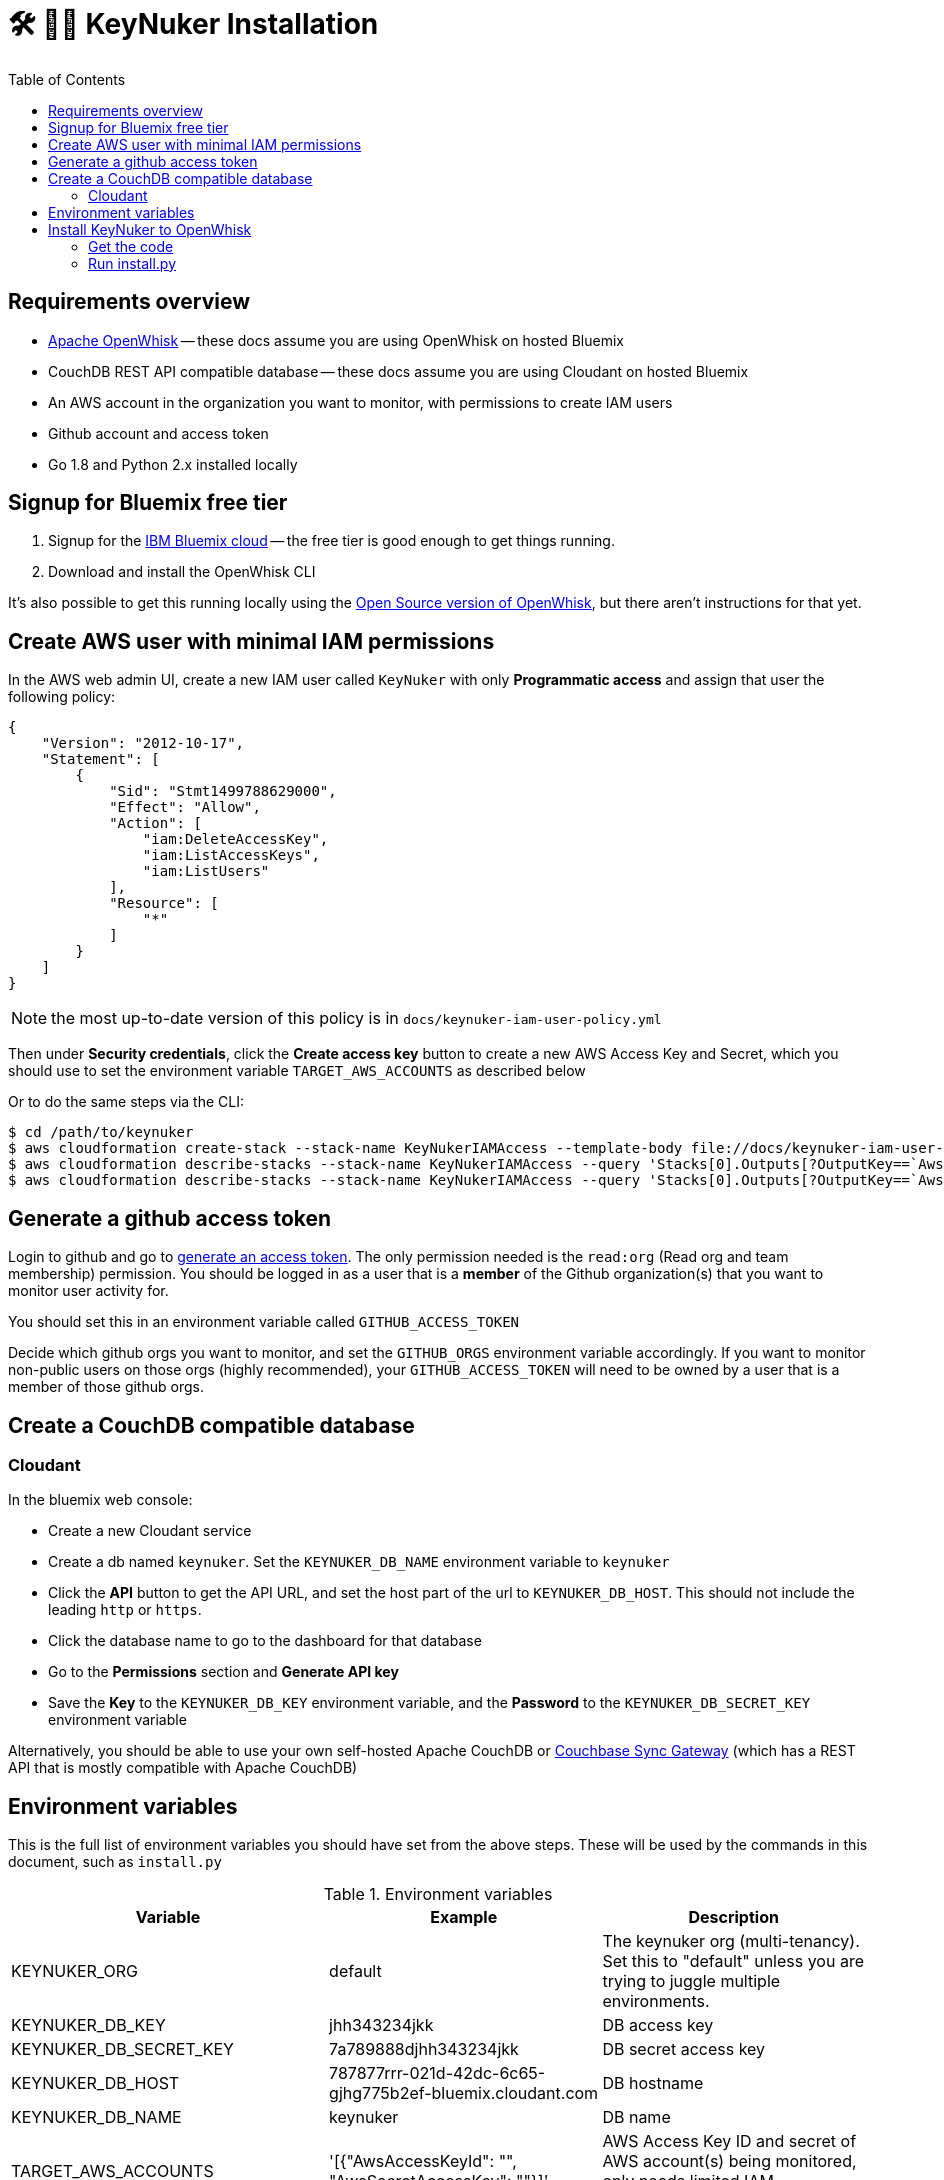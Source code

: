 [%hardbreaks]

= 🛠 🔐💥 KeyNuker Installation
:toc: left
:toclevels: 3


== Requirements overview

- https://github.com/apache/incubator-openwhisk[Apache OpenWhisk] -- these docs assume you are using OpenWhisk on hosted Bluemix
- CouchDB REST API compatible database -- these docs assume you are using Cloudant on hosted Bluemix
- An AWS account in the organization you want to monitor, with permissions to create IAM users
- Github account and access token
- Go 1.8 and Python 2.x installed locally

== Signup for Bluemix free tier

. Signup for the http://www.bluemix.net[IBM Bluemix cloud] -- the free tier is good enough to get things running.
. Download and install the OpenWhisk CLI

It's also possible to get this running locally using the https://github.com/apache/incubator-openwhisk[Open Source version of OpenWhisk], but there aren't instructions for that yet.

== Create AWS user with minimal IAM permissions

In the AWS web admin UI, create a new IAM user called `KeyNuker` with only **Programmatic access** and assign that user the following policy:

```
{
    "Version": "2012-10-17",
    "Statement": [
        {
            "Sid": "Stmt1499788629000",
            "Effect": "Allow",
            "Action": [
                "iam:DeleteAccessKey",
                "iam:ListAccessKeys",
                "iam:ListUsers"
            ],
            "Resource": [
                "*"
            ]
        }
    ]
}
```

NOTE: the most up-to-date version of this policy is in `docs/keynuker-iam-user-policy.yml`

Then under **Security credentials**, click the **Create access key** button to create a new AWS Access Key and Secret, which you should use to set the environment variable `TARGET_AWS_ACCOUNTS` as described below

Or to do the same steps via the CLI:

```
$ cd /path/to/keynuker
$ aws cloudformation create-stack --stack-name KeyNukerIAMAccess --template-body file://docs/keynuker-iam-user-policy.yml --capabilities CAPABILITY_IAM CAPABILITY_NAMED_IAM 
$ aws cloudformation describe-stacks --stack-name KeyNukerIAMAccess --query 'Stacks[0].Outputs[?OutputKey==`AwsAccessKey`].OutputValue' --output text
$ aws cloudformation describe-stacks --stack-name KeyNukerIAMAccess --query 'Stacks[0].Outputs[?OutputKey==`AwsSecretAccessKey`].OutputValue' --output text
```

== Generate a github access token

Login to github and go to https://github.com/settings/tokens/new[generate an access token].  The only permission needed is the `read:org` (Read org and team membership) permission.  You should be logged in as a user that is a **member** of the Github organization(s) that you want to monitor user activity for.

You should set this in an environment variable called `GITHUB_ACCESS_TOKEN`

Decide which github orgs you want to monitor, and set the `GITHUB_ORGS` environment variable accordingly.  If you want to monitor non-public users on those orgs (highly recommended), your `GITHUB_ACCESS_TOKEN` will need to be owned by a user that is a member of those github orgs.

== Create a CouchDB compatible database

=== Cloudant ===

In the bluemix web console:

- Create a new Cloudant service
- Create a db named `keynuker`.  Set the `KEYNUKER_DB_NAME` environment variable to `keynuker`
- Click the **API** button to get the API URL, and set the host part of the url to `KEYNUKER_DB_HOST`.  This should not include the leading `http` or `https`.
- Click the database name to go to the dashboard for that database
- Go to the **Permissions** section and **Generate API key**
- Save the **Key** to the `KEYNUKER_DB_KEY` environment variable, and the **Password** to the `KEYNUKER_DB_SECRET_KEY` environment variable

Alternatively, you should be able to use your own self-hosted Apache CouchDB or https://github.com/couchbase/sync_gateway[Couchbase Sync Gateway] (which has a REST API that is mostly compatible with Apache CouchDB)

== Environment variables

This is the full list of environment variables you should have set from the above steps.  These will be used by the commands in this document, such as `install.py`

.Environment variables
|===
|Variable |Example |Description

|KEYNUKER_ORG
|default
|The keynuker org (multi-tenancy).  Set this to "default" unless you are trying to juggle multiple environments.

|KEYNUKER_DB_KEY
|jhh343234jkk
|DB access key

|KEYNUKER_DB_SECRET_KEY
|7a789888djhh343234jkk
|DB secret access key

|KEYNUKER_DB_HOST
|787877rrr-021d-42dc-6c65-gjhg775b2ef-bluemix.cloudant.com
|DB hostname

|KEYNUKER_DB_NAME
|keynuker
|DB name

|TARGET_AWS_ACCOUNTS
|'[{"AwsAccessKeyId": "******", "AwsSecretAccessKey": "******"}]'
|AWS Access Key ID and secret of AWS account(s) being monitored, only needs limited IAM permissions

|GITHUB_ACCESS_TOKEN
|902dcb6f5386e9f3ba
|Github access token which has the :org read permission

|GITHUB_ORGS
|'["acme", "acme-labs"]'
|The list of github orgs you would like to monitor.  The quoting is important: outer quotes as single quotes, inner quotes as double quotes

|KEYNUKER_MAILER_API_KEY
|key-82ea6cfe7dc69f6c
|The Mailgun API key for notifications.  At the moment, mailgun is the only option for outgoing mail.  Please open an issue if you need a different option.  You can find the mailer (Mailgun) API keys in the link:https://mailgun.com/app/account/security[Maigun Web Admin]  For `MAILERAPIKEY` use the value in `Active API Key` and for `MAILERPUBLICAPIKEY` use `Email Validation Key`

|KEYNUKER_MAILER_PUBLIC_API_KEY
|pubkey-e9ceff19d2749
|The Mailgun public api key.

|KEYNUKER_MAILER_DOMAIN
|sandboxc66.mailgun.org
|The Mailgun domain.

|KEYNUKER_EMAIL_FROM_ADDRESS
|you@your.org
|The FROM address for email notifications about nuked keys

|KEYNUKER_ADMIN_EMAIL_CC_ADDRESS
|admin@your.org
|The email address of the Sys. Admin to CC on all email notifications about nuked keys.  If the "leaker" cannot be idenitifed via the github commit, this will be the only recipient of notifications.

|===


== Install KeyNuker to OpenWhisk

=== Get the code

```
$ go get -u -v -t github.com/tleyden/keynuker
```

=== Run install.py ===

The `install.py` script will do the following things:

. Build Go binaries from source
. Package binaries into `action.zip` files that are used by the executing docker container  (search install.py for `--docker` for details)
. Create (or recreate) all of the OpenWhish actions, triggers, and rules

```
$ cd $GOPATH/src/github.com/tleyden/keynuker/
$ python install.py
```

Congrats!  KeyNuker is now installed.  You can do a quick verification by running `wsk action list`, which should return a list of actions:

```
$ wsk action list
actions
/yourusername_dev/github-user-events-scanner-nuker                     private sequence
/yourusername_dev/fetch-aws-keys-write-doc                             private sequence
etc ...
```

To further verify your setup, continue on to link:verify.adoc[Verifying your installation]